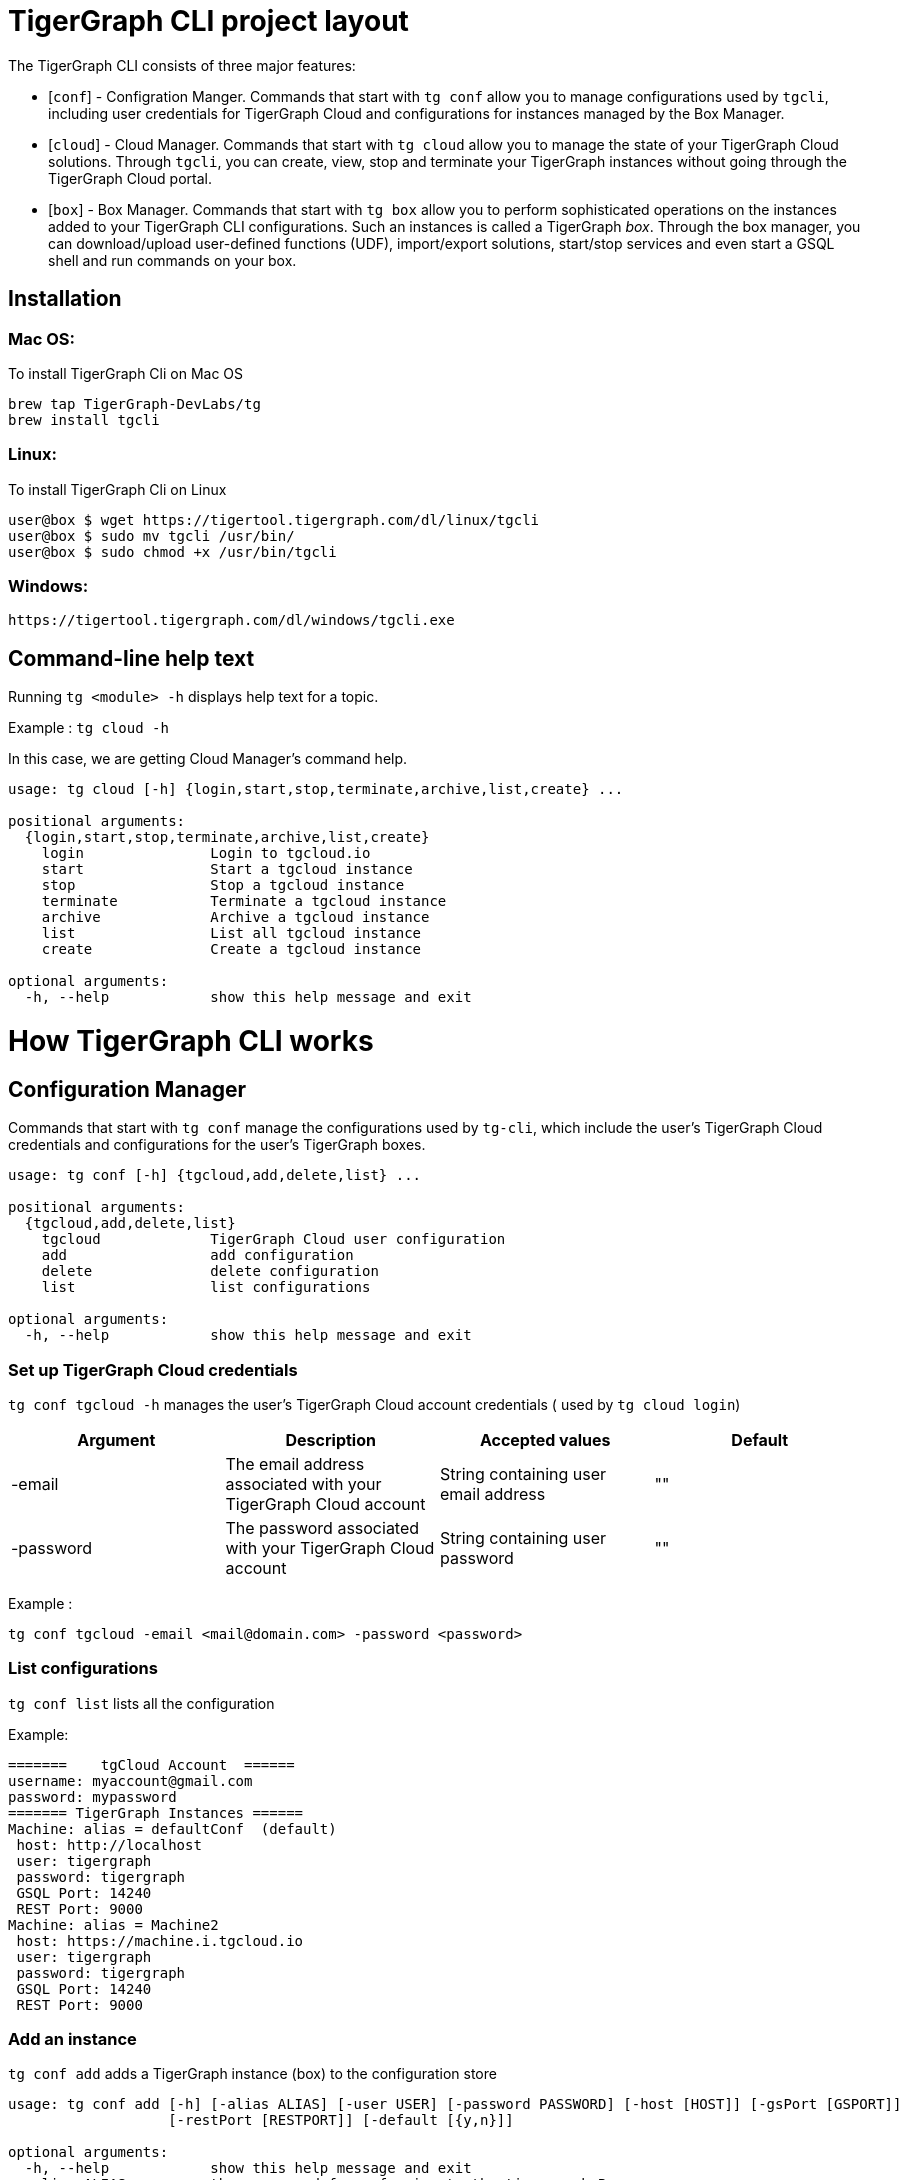 = TigerGraph CLI project layout
:doctype: book

The TigerGraph CLI consists of three major features:

* [`conf`]  - Configration Manger.
Commands that start with `tg conf` allow you to manage configurations used by `tgcli`, including user credentials for TigerGraph Cloud and configurations for instances managed by the Box Manager.
* [`cloud`] - Cloud Manager.
Commands that start with `tg cloud` allow you to manage the state of your TigerGraph Cloud solutions.
Through `tgcli`, you can create, view, stop and terminate your TigerGraph instances without going through the TigerGraph Cloud portal.
* [`box`] - Box Manager.
Commands that start with `tg box` allow you to perform sophisticated operations on the instances added to your TigerGraph CLI configurations.
Such an instances is called a TigerGraph _box_.
Through the box manager, you can download/upload user-defined functions (UDF), import/export solutions, start/stop services and even start a GSQL shell and run commands on your box.

== Installation

=== Mac OS:

To install TigerGraph Cli on Mac OS

----
brew tap TigerGraph-DevLabs/tg
brew install tgcli
----

=== Linux:

To install TigerGraph Cli on Linux

[source,SHELL]
----
user@box $ wget https://tigertool.tigergraph.com/dl/linux/tgcli
user@box $ sudo mv tgcli /usr/bin/
user@box $ sudo chmod +x /usr/bin/tgcli
----

=== Windows:

----
https://tigertool.tigergraph.com/dl/windows/tgcli.exe
----

== Command-line help text

Running `tg <module> -h` displays help text for a topic.

Example : `tg cloud -h`

In this case, we are getting Cloud Manager's command help.

----
usage: tg cloud [-h] {login,start,stop,terminate,archive,list,create} ...

positional arguments:
  {login,start,stop,terminate,archive,list,create}
    login               Login to tgcloud.io
    start               Start a tgcloud instance
    stop                Stop a tgcloud instance
    terminate           Terminate a tgcloud instance
    archive             Archive a tgcloud instance
    list                List all tgcloud instance
    create              Create a tgcloud instance

optional arguments:
  -h, --help            show this help message and exit
----

= How TigerGraph CLI works

== Configuration Manager

Commands that start with `tg conf` manage the configurations used by `tg-cli`, which include the user's TigerGraph Cloud credentials and configurations for the user's TigerGraph boxes.

----
usage: tg conf [-h] {tgcloud,add,delete,list} ...

positional arguments:
  {tgcloud,add,delete,list}
    tgcloud             TigerGraph Cloud user configuration
    add                 add configuration
    delete              delete configuration
    list                list configurations

optional arguments:
  -h, --help            show this help message and exit
----

=== Set up TigerGraph Cloud credentials

`tg conf tgcloud -h` manages the user's TigerGraph Cloud account credentials ( used by `tg cloud login`)

|===
| Argument | Description | Accepted values | Default

| -email
| The email address associated with your TigerGraph Cloud account
| String containing user email address
| ""

| -password
| The password associated with your TigerGraph Cloud account
| String containing user password
| ""
|===

Example :

----
tg conf tgcloud -email <mail@domain.com> -password <password>
----

=== List configurations

`tg conf list` lists all the configuration

Example:

----
=======    tgCloud Account  ======
username: myaccount@gmail.com
password: mypassword
======= TigerGraph Instances ======
Machine: alias = defaultConf  (default)
 host: http://localhost
 user: tigergraph
 password: tigergraph
 GSQL Port: 14240
 REST Port: 9000
Machine: alias = Machine2
 host: https://machine.i.tgcloud.io
 user: tigergraph
 password: tigergraph
 GSQL Port: 14240
 REST Port: 9000
----

=== Add an instance

`tg conf add` adds a TigerGraph instance (box) to the configuration store

----
usage: tg conf add [-h] [-alias ALIAS] [-user USER] [-password PASSWORD] [-host [HOST]] [-gsPort [GSPORT]]
                   [-restPort [RESTPORT]] [-default [{y,n}]]

optional arguments:
  -h, --help            show this help message and exit
  -alias ALIAS          the name used for referring to the tigergraph Box
  -user USER            tigergraph user ( default : tigergraph )
  -password PASSWORD    tigergraph password ( default : tigergraph )
  -host [HOST]          tigergraph host ( default : http://127.0.0.1 )
  -gsPort [GSPORT]      GSQL Port ( default : 14240 )
  -restPort [RESTPORT]  Rest++ Port ( default : 9000 )
  -default [{y,n}]      Set default alias conf (y/n) ( default : n )
----

|===
| Argument | Description | Accepted values | Default

| -alias
| The name given to the box for using it later
| string
| ""

| -user
| tigergraph user by defaulttigergraph
| string
| tigergraph

| -password
| tigergraph user's password
| string
| tigergraph

| -host
| host value for tigergraph
| string
| http://127.0.0.1

| -gsPort
| GSQL Port for tigergraph instance
| string
| 14240

| -restPort
| RestPP Port for tigergraph instance
| string
| 9000

| -default
| y/n parameter to set this configuration as default box
| string
| n
|===

=== Delete a Machine/Box From Configuration

`tg conf delete` deletes a box from the configuration store

----
usage: tg conf delete [-h] [-alias ALIAS]

optional arguments:
  -h, --help    show this help message and exit
  -alias ALIAS  the name used for referring to the tigergraph Box
----

|===
| Argument | description | Accepted values | Default

| -alias
| The machine's alias to delete
| string
| ""
|===

== Cloud Manager

`tg cloud -h` Commands that start with `tg cloud` allow you to log in to your TigerGraph Cloud account and manage your TigerGraph Cloud instances.

----
usage: tg cloud [-h] {login,start,stop,terminate,archive,list,create} ...

positional arguments:
  {login,start,stop,terminate,archive,list,create}
    login               Login to tgcloud.io
    start               Start a tgcloud instance
    stop                Stop a tgcloud instance
    terminate           Terminate a tgcloud instance
    archive             Archive a tgcloud instance
    list                List all tgcloud instance
    create              Create a tgcloud instance

optional arguments:
  -h, --help            show this help message and exit
----

=== Cloud login

To log in to your TigerGraph Cloud account, run the following command:

[source,SHELL]
----
$ tg cloud login -email <your_email> -password <your_password>
----

If you have already set up your TigerGraph credential through `tg conf tgcloud`, then just run:

 $ tg cloud login

`tg-cli` will use the credentials you set up to log in to TigerGraph Cloud.

=== List tgcloud instances

Once you are logged in, to list tgcloud instances use:

----
tg cloud list
----

----
usage: tg cloud list [-h] [-activeonly [{y,n}]] [-o [{stdout,json}]]

optional arguments:
  -h, --help           show this help message and exit
  -activeonly [{y,n}]  Hide terminated Boxes
  -o [{stdout,json}]   Output for the tigergraph-cli
----

|===
| argument | description | accepted values | default

| -activeonly
| list only active instances ( no terminated )
| string
| "y"

| -o
| output mode stdout or json
| string
| "stdout"
|===

=== Start/Stop/Terminate/Archive a TigerGraph Cloud solution

To change the state of a machine on TigerGraph Cloud use:

----
tg cloud start -id <machine-id-from-list>
tg cloud stop -id <machine-id-from-list>
tg cloud terminate -id <machine-id-from-list>
tg cloud archive -id <machine-id-from-list>
----

== Box Manager

`tg box -h` Commands that start with `tg box` allow you to perform sophisticated operations on your TigerGraph instances (boxes).

----
usage: tg box [-h] {demos,algos,gsql,udf,udt,services,backup,import,starter-kit} ...

positional arguments:
  {demos,algos,gsql,udf,udt,services,backup,import,starter-kit}
    demos               Loads demos to TigerGraph box.
    algos               Loads algos to TigerGraph box.
    gsql                Execute a gsql terminal.
    udf                 get/update UDF for TigerGraph box.
    udt                 get/update UDT for TigerGraph box.
    services            Start/Stop GPE/GSE/RESTPP Services in TigerGraph box.
    backup              Backup a TigerGraph box.
    import              Import a TigerGraph box from a ZIP file.
    starter-kit         Load a starter kit to TigerGraph box

optional arguments:
  -h, --help            show this help message and exit
----

=== Launch a GSQL terminal

This function launches a GSQL terminal ( Pure Python )

[source,SHELL]
----
user@box $ tg box gsql -alias <your_box_alias>
Welcome to tigergraph
GSQL >
----

----
usage: tg box gsql [-h] [-alias ALIAS] [-user USER] [-password PASSWORD] [-host [HOST]] [-gsPort [GSPORT]]

optional arguments:
  -h, --help          show this help message and exit
  -alias ALIAS        tigergraph Box to use
  -user USER          tigergraph user ( default : tigergraph )
  -password PASSWORD  tigergraph password ( default : tigergraph )
  -host [HOST]        tigergraph host ( default : http://127.0.0.1)
  -gsPort [GSPORT]    GSQL Port ( default : 14240 )
----

=== UDF Download/Upload

Download/Upload UDF

[source,SHELL]
----
user@box $ tg box udf -alias <your_box_alias> -ops download
user@box $ tg box udf -alias <your_box_alias> -ops upload
----

Full usage:

----
usage: tg box udf [-h] [-alias ALIAS] [-user USER] [-password PASSWORD] [-host [HOST]] [-gsPort [GSPORT]]
                  [-ops {download,upload}]

optional arguments:
  -h, --help            show this help message and exit
  -alias ALIAS          tigergraph Box to use
  -user USER            tigergraph user ( default : tigergraph )
  -password PASSWORD    tigergraph password ( default : tigergraph )
  -host [HOST]          tigergraph host ( default : http://127.0.0.1)
  -gsPort [GSPORT]      GSQL Port ( default : 14240 )
  -ops {download,upload}
                        upload/download UDF ( default : download )
----

=== UDT Download/Upload

Download/Upload UDT

[source,SHELL]
----
user@box $ tg box udt -alias <your_box_alias> -ops download
user@box $ tg box udt -alias <your_box_alias> -ops upload
----

Full usage:

----
usage: tg box udt [-h] [-alias ALIAS] [-user USER] [-password PASSWORD] [-host [HOST]] [-gsPort [GSPORT]]
                  [-ops {download,upload}]

optional arguments:
  -h, --help            show this help message and exit
  -alias ALIAS          tigergraph Box to use
  -user USER            tigergraph user ( default : tigergraph )
  -password PASSWORD    tigergraph password ( default : tigergraph )
  -host [HOST]          tigergraph host ( default : http://127.0.0.1 )
  -gsPort [GSPORT]      GSQL Port ( default : 14240 )
  -ops {download,upload}
                        upload/download UDT ( default : download )
----

=== Manage GPE/GSE/RESTPP Services

start/stop GPE/GSE/RESTPP

[source,SHELL]
----
user@box $ tg box services -alias <your_box_alias> -ops start
user@box $ tg box services -alias <your_box_alias> -ops stop
----

Full usage:

----
usage: tg box services [-h] [-user USER] [-password PASSWORD] [-host [HOST]] [-gsPort [GSPORT]] [-ops {start,stop}]

optional arguments:
  -h, --help          show this help message and exit
  -user USER          tigergraph user ( default : tigergraph )
  -password PASSWORD  tigergraph password ( default : tigergraph )
  -host [HOST]        tigergraph host ( default : http://127.0.0.1 )
  -gsPort [GSPORT]    GSQL Port ( default : 14240 )
  -ops {start,stop}   start/stop GPE/GSE/RESTPP ( default : start )
----

=== backup a TigerGraph Instance ( Full , Data , Schema )

Backup a tigergraph instance

[source,SHELL]
----
user@box $ tg box backup -alias <your_box_alias>
----

Full usage:

----
usage: tg box backup [-h] [-alias ALIAS] [-user USER] [-password PASSWORD] [-host [HOST]] [-gsPort [GSPORT]]
                     [-restPort [RESTPORT]] [-t {ALL,SCHEMA,DATA}]

optional arguments:
  -h, --help            show this help message and exit
  -alias ALIAS          tigergraph Box to use
  -user USER            tigergraph user ( default : tigergraph )
  -password PASSWORD    tigergraph password ( default : tigergraph )
  -host [HOST]          tigergraph host ( default : http://127.0.0.1 )
  -gsPort [GSPORT]      GSQL Port ( default : 14240 )
  -restPort [RESTPORT]  Rest Port ( default : 9000 )
  -t {ALL,SCHEMA,DATA}  backup Mode ( default : ALL )
----

=== Demos , Algos , Starter-Kit , Restore (Import) ( Pending - Work in progress )

:construction: these functionalities are pending release (work in progress).
